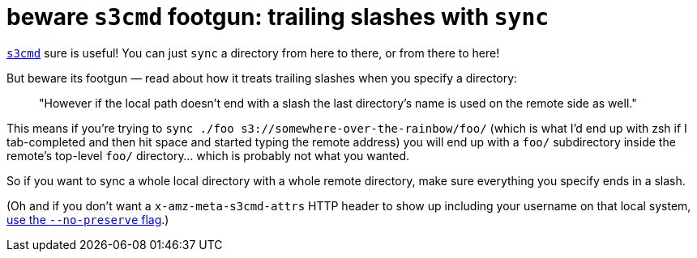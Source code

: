 = beware `s3cmd` footgun: trailing slashes with `sync`
:published_at: 2018-02-07
:hp-tags: Amazon S3, footgun, rtfm

http://s3tools.org/s3cmd[`s3cmd`] sure is useful! You can just `sync` a directory from here to there, or from there to here!

But beware its footgun — read about how it treats trailing slashes when you specify a directory:

> "However if the local path doesn't end with a slash the last directory's name is used on the remote side as well."

This means if you're trying to `sync ./foo s3://somewhere-over-the-rainbow/foo/` (which is what I'd end up with zsh if I tab-completed and then hit space and started typing the remote address) you will end up with a `foo/` subdirectory inside the remote's top-level `foo/` directory... which is probably not what you wanted.

So if you want to sync a whole local directory with a whole remote directory, make sure everything you specify ends in a slash.

(Oh and if you don't want a `x-amz-meta-s3cmd-attrs` HTTP header to show up including your username on that local system, https://github.com/s3tools/s3cmd/issues/67[use the `--no-preserve` flag].)